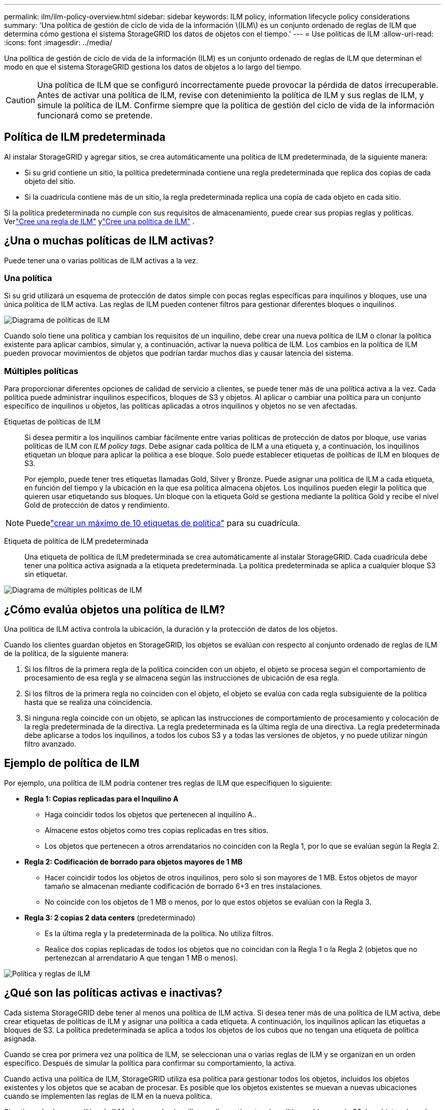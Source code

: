 ---
permalink: ilm/ilm-policy-overview.html 
sidebar: sidebar 
keywords: ILM policy, information lifecycle policy considerations 
summary: 'Una política de gestión de ciclo de vida de la información \(ILM\) es un conjunto ordenado de reglas de ILM que determina cómo gestiona el sistema StorageGRID los datos de objetos con el tiempo.' 
---
= Use políticas de ILM
:allow-uri-read: 
:icons: font
:imagesdir: ../media/


[role="lead"]
Una política de gestión de ciclo de vida de la información (ILM) es un conjunto ordenado de reglas de ILM que determinan el modo en que el sistema StorageGRID gestiona los datos de objetos a lo largo del tiempo.


CAUTION: Una política de ILM que se configuró incorrectamente puede provocar la pérdida de datos irrecuperable. Antes de activar una política de ILM, revise con detenimiento la política de ILM y sus reglas de ILM, y simule la política de ILM. Confirme siempre que la política de gestión del ciclo de vida de la información funcionará como se pretende.



== Política de ILM predeterminada

Al instalar StorageGRID y agregar sitios, se crea automáticamente una política de ILM predeterminada, de la siguiente manera:

* Si su grid contiene un sitio, la política predeterminada contiene una regla predeterminada que replica dos copias de cada objeto del sitio.
* Si la cuadrícula contiene más de un sitio, la regla predeterminada replica una copia de cada objeto en cada sitio.


Si la política predeterminada no cumple con sus requisitos de almacenamiento, puede crear sus propias reglas y políticas.  Verlink:what-ilm-rule-is.html["Cree una regla de ILM"] ylink:creating-ilm-policy.html["Cree una política de ILM"] .



== ¿Una o muchas políticas de ILM activas?

Puede tener una o varias políticas de ILM activas a la vez.



=== Una política

Si su grid utilizará un esquema de protección de datos simple con pocas reglas específicas para inquilinos y bloques, use una única política de ILM activa. Las reglas de ILM pueden contener filtros para gestionar diferentes bloques o inquilinos.

image::../media/ilm-policies-single.png[Diagrama de políticas de ILM]

Cuando solo tiene una política y cambian los requisitos de un inquilino, debe crear una nueva política de ILM o clonar la política existente para aplicar cambios, simular y, a continuación, activar la nueva política de ILM. Los cambios en la política de ILM pueden provocar movimientos de objetos que podrían tardar muchos días y causar latencia del sistema.



=== Múltiples políticas

Para proporcionar diferentes opciones de calidad de servicio a clientes, se puede tener más de una política activa a la vez. Cada política puede administrar inquilinos específicos, bloques de S3 y objetos. Al aplicar o cambiar una política para un conjunto específico de inquilinos u objetos, las políticas aplicadas a otros inquilinos y objetos no se ven afectadas.

Etiquetas de políticas de ILM:: Si desea permitir a los inquilinos cambiar fácilmente entre varias políticas de protección de datos por bloque, use varias políticas de ILM con _ILM policy tags_. Debe asignar cada política de ILM a una etiqueta y, a continuación, los inquilinos etiquetan un bloque para aplicar la política a ese bloque. Solo puede establecer etiquetas de políticas de ILM en bloques de S3.
+
--
Por ejemplo, puede tener tres etiquetas llamadas Gold, Silver y Bronze. Puede asignar una política de ILM a cada etiqueta, en función del tiempo y la ubicación en la que esa política almacena objetos. Los inquilinos pueden elegir la política que quieren usar etiquetando sus bloques. Un bloque con la etiqueta Gold se gestiona mediante la política Gold y recibe el nivel Gold de protección de datos y rendimiento.

--



NOTE: Puedelink:../ilm/creating-ilm-policy.html#activate-ilm-policy["crear un máximo de 10 etiquetas de política"] para su cuadrícula.

Etiqueta de política de ILM predeterminada:: Una etiqueta de política de ILM predeterminada se crea automáticamente al instalar StorageGRID. Cada cuadrícula debe tener una política activa asignada a la etiqueta predeterminada. La política predeterminada se aplica a cualquier bloque S3 sin etiquetar.


image::../media/ilm-policies-tags-conceptual.png[Diagrama de múltiples políticas de ILM]



== ¿Cómo evalúa objetos una política de ILM?

Una política de ILM activa controla la ubicación, la duración y la protección de datos de los objetos.

Cuando los clientes guardan objetos en StorageGRID, los objetos se evalúan con respecto al conjunto ordenado de reglas de ILM de la política, de la siguiente manera:

. Si los filtros de la primera regla de la política coinciden con un objeto, el objeto se procesa según el comportamiento de procesamiento de esa regla y se almacena según las instrucciones de ubicación de esa regla.
. Si los filtros de la primera regla no coinciden con el objeto, el objeto se evalúa con cada regla subsiguiente de la política hasta que se realiza una coincidencia.
. Si ninguna regla coincide con un objeto, se aplican las instrucciones de comportamiento de procesamiento y colocación de la regla predeterminada de la directiva. La regla predeterminada es la última regla de una directiva. La regla predeterminada debe aplicarse a todos los inquilinos, a todos los cubos S3 y a todas las versiones de objetos, y no puede utilizar ningún filtro avanzado.




== Ejemplo de política de ILM

Por ejemplo, una política de ILM podría contener tres reglas de ILM que especifiquen lo siguiente:

* *Regla 1: Copias replicadas para el Inquilino A*
+
** Haga coincidir todos los objetos que pertenecen al inquilino A..
** Almacene estos objetos como tres copias replicadas en tres sitios.
** Los objetos que pertenecen a otros arrendatarios no coinciden con la Regla 1, por lo que se evalúan según la Regla 2.


* *Regla 2: Codificación de borrado para objetos mayores de 1 MB*
+
** Hacer coincidir todos los objetos de otros inquilinos, pero solo si son mayores de 1 MB. Estos objetos de mayor tamaño se almacenan mediante codificación de borrado 6+3 en tres instalaciones.
** No coincide con los objetos de 1 MB o menos, por lo que estos objetos se evalúan con la Regla 3.


* *Regla 3: 2 copias 2 data centers* (predeterminado)
+
** Es la última regla y la predeterminada de la política. No utiliza filtros.
** Realice dos copias replicadas de todos los objetos que no coincidan con la Regla 1 o la Regla 2 (objetos que no pertenezcan al arrendatario A que tengan 1 MB o menos).




image::../media/ilm_policy_and_rules.png[Política y reglas de ILM]



== ¿Qué son las políticas activas e inactivas?

Cada sistema StorageGRID debe tener al menos una política de ILM activa. Si desea tener más de una política de ILM activa, debe crear etiquetas de políticas de ILM y asignar una política a cada etiqueta. A continuación, los inquilinos aplican las etiquetas a bloques de S3. La política predeterminada se aplica a todos los objetos de los cubos que no tengan una etiqueta de política asignada.

Cuando se crea por primera vez una política de ILM, se seleccionan una o varias reglas de ILM y se organizan en un orden específico. Después de simular la política para confirmar su comportamiento, la activa.

Cuando activa una política de ILM, StorageGRID utiliza esa política para gestionar todos los objetos, incluidos los objetos existentes y los objetos que se acaban de procesar. Es posible que los objetos existentes se muevan a nuevas ubicaciones cuando se implementen las reglas de ILM en la nueva política.

Si activa más de una política de ILM a la vez, y los inquilinos aplican etiquetas de políticas a bloques de S3, los objetos de cada bloque se gestionarán según la política asignada a la etiqueta.

Un sistema StorageGRID realiza un seguimiento del historial de políticas que se han activado o desactivado.



== Consideraciones que tener en cuenta para crear una política de ILM

* Utilice únicamente la política proporcionada por el sistema, la política de copias de línea base 2, en los sistemas de prueba. Para StorageGRID 11,6 y versiones anteriores, la regla Crear 2 copias en esta política utiliza el pool de almacenamiento Todos los nodos de almacenamiento, que contiene todos los sitios. Si su sistema StorageGRID tiene más de un sitio, es posible que se coloquen dos copias de un objeto en el mismo sitio.
+

NOTE: El pool de almacenamiento Todos los nodos de almacenamiento se crea automáticamente durante la instalación de StorageGRID 11,6 y versiones anteriores. Si actualiza a una versión posterior de StorageGRID, el pool de Todos los nodos de almacenamiento seguirá existiendo. Si instala StorageGRID 11,7 o una versión posterior como una instalación nueva, no se crea el pool Todos los nodos de almacenamiento.

* Al diseñar una nueva política, tenga en cuenta todos los diferentes tipos de objetos que se podrían procesar en el grid. Asegúrese de que la política incluye reglas para coincidir y colocar estos objetos según sea necesario.
* Mantenga la política de ILM de la forma más sencilla posible. Esto evita situaciones potencialmente peligrosas en las que los datos de objetos no se protegen como se deben realizar cambios en el sistema StorageGRID a lo largo del tiempo.
* Asegúrese de que las reglas de la política están en el orden correcto. Cuando se activa la directiva, las reglas del orden indicado evalúan los objetos nuevos y existentes, empezando por la parte superior. Por ejemplo, si la primera regla de una política coincide con un objeto, ese objeto no será evaluado por ninguna otra regla.
* La última regla de todas las políticas de ILM es la regla de ILM predeterminada, que no puede usar ningún filtro. Si un objeto no ha sido coincidente con otra regla, la regla predeterminada controla dónde se coloca ese objeto y durante cuánto tiempo se retiene.
* Antes de activar una nueva política, revise los cambios que realice la política en la ubicación de objetos existentes. El cambio de la ubicación de un objeto existente podría dar lugar a problemas temporales de recursos cuando se evalúan e implementan las nuevas colocaciones.


